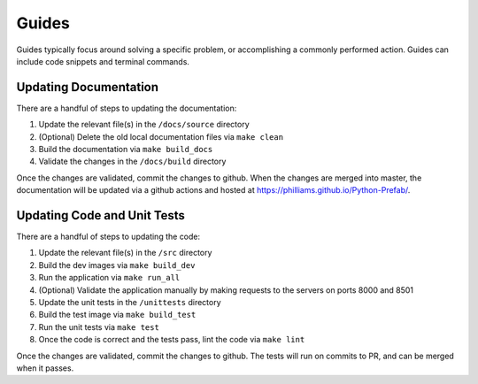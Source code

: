 Guides
========================================

Guides typically focus around solving a specific problem, or accomplishing a commonly performed action.
Guides can include code snippets and terminal commands.

Updating Documentation
-----------------------------------

There are a handful of steps to updating the documentation:

1. Update the relevant file(s) in the ``/docs/source`` directory
2. (Optional) Delete the old local documentation files via ``make clean``
3. Build the documentation via ``make build_docs``
4. Validate the changes in the ``/docs/build`` directory

Once the changes are validated, commit the changes to github. When the changes are merged into master,
the documentation will be updated via a github actions and hosted at
`https://philliams.github.io/Python-Prefab/ <https://philliams.github.io/Python-Prefab/>`_.

Updating Code and Unit Tests
-----------------------------------
There are a handful of steps to updating the code:

1. Update the relevant file(s) in the ``/src`` directory
2. Build the dev images via ``make build_dev``
3. Run the application via ``make run_all``
4. (Optional) Validate the application manually by making requests to the servers on ports 8000 and 8501
5. Update the unit tests in the ``/unittests`` directory
6. Build the test image via ``make build_test``
7. Run the unit tests via ``make test``
8. Once the code is correct and the tests pass, lint the code via ``make lint``


Once the changes are validated, commit the changes to github.
The tests will run on commits to PR, and can be merged when it passes.